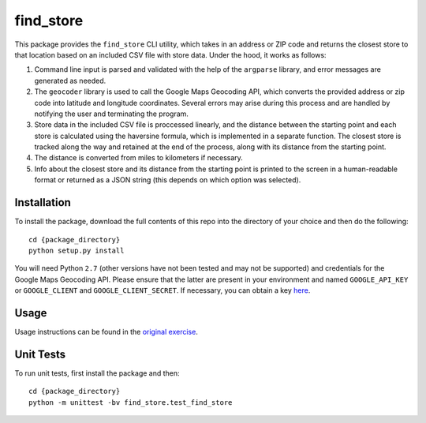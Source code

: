 ==========
find_store
==========

This package provides the ``find_store`` CLI utility, which takes in an address
or ZIP code and returns the closest store to that location based on an included
CSV file with store data. Under the hood, it works as follows:

#. Command line input is parsed and validated with the help of the ``argparse``
   library, and error messages are generated as needed.
#. The ``geocoder`` library is used to call the Google Maps Geocoding API,
   which converts the provided address or zip code into latitude and longitude
   coordinates. Several errors may arise during this process and are handled by
   notifying the user and terminating the program.
#. Store data in the included CSV file is proccessed linearly, and the distance
   between the starting point and each store is calculated using the haversine
   formula, which is implemented in a separate function. The closest store is
   tracked along the way and retained at the end of the process, along with its
   distance from the starting point.
#. The distance is converted from miles to kilometers if necessary.
#. Info about the closest store and its distance from the starting point is
   printed to the screen in a human-readable format or returned as a JSON
   string (this depends on which option was selected).

Installation
============

To install the package, download the full contents of this repo into the
directory of your choice and then do the following::

    cd {package_directory}
    python setup.py install

You will need Python ``2.7`` (other versions have not been tested and may not
be supported) and credentials for the Google Maps Geocoding API. Please ensure
that the latter are present in your environment and named ``GOOGLE_API_KEY`` or
``GOOGLE_CLIENT`` and ``GOOGLE_CLIENT_SECRET``. If necessary, you can obtain a
key `here <https://developers.google.com/maps/documentation/geocoding/get-api-key>`_.

Usage
=====

Usage instructions can be found in the
`original exercise <https://github.com/groveco/code-challenge>`_.

Unit Tests
==========

To run unit tests, first install the package and then::

    cd {package_directory}
    python -m unittest -bv find_store.test_find_store

